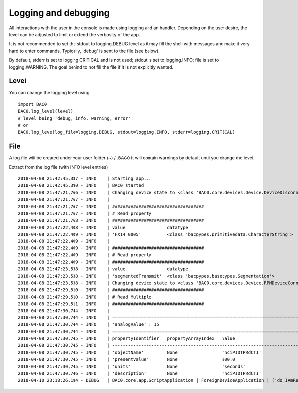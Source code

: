 Logging and debugging
=======================
All interactions with the user in the console is made using logging and an handler. Depending on 
the user desire, the level can be adjusted to limit or extend the verbosity of the app.

It is not recommended to set the stdout to logging.DEBUG level as it may fill the shell with messages
and make it very hard to enter commands. Typically, 'debug' is sent to the file (see below).

By default, stderr is set to logging.CRITICAL and is not used; stdout is set to logging.INFO; file is set to
logging.WARNING. The goal behind to not fill the file if it is not explicitly wanted.

Level
--------

You can change the logging level using ::

    import BAC0
    BAC0.log_level(level)
    # level being 'debug, info, warning, error'
    # or
    BAC0.log_leve(log_file=logging.DEBUG, stdout=logging.INFO, stderr=logging.CRITICAL)
    
File
--------
A log file will be created under your user folder (~) / .BAC0
It will contain warnings by default until you change the level.

Extract from the log file (with INFO level entries) ::

    2018-04-08 21:42:45,387 - INFO    | Starting app...
    2018-04-08 21:42:45,390 - INFO    | BAC0 started
    2018-04-08 21:47:21,766 - INFO    | Changing device state to <class 'BAC0.core.devices.Device.DeviceDisconnected'>
    2018-04-08 21:47:21,767 - INFO    | 
    2018-04-08 21:47:21,767 - INFO    | ###################################
    2018-04-08 21:47:21,767 - INFO    | # Read property
    2018-04-08 21:47:21,768 - INFO    | ###################################
    2018-04-08 21:47:22,408 - INFO    | value                datatype            
    2018-04-08 21:47:22,409 - INFO    | 'FX14 0005'          <class 'bacpypes.primitivedata.CharacterString'>
    2018-04-08 21:47:22,409 - INFO    | 
    2018-04-08 21:47:22,409 - INFO    | ###################################
    2018-04-08 21:47:22,409 - INFO    | # Read property
    2018-04-08 21:47:22,409 - INFO    | ###################################
    2018-04-08 21:47:23,538 - INFO    | value                datatype            
    2018-04-08 21:47:23,538 - INFO    | 'segmentedTransmit'  <class 'bacpypes.basetypes.Segmentation'>
    2018-04-08 21:47:23,538 - INFO    | Changing device state to <class 'BAC0.core.devices.Device.RPMDeviceConnected'>
    2018-04-08 21:47:29,510 - INFO    | ###################################
    2018-04-08 21:47:29,510 - INFO    | # Read Multiple
    2018-04-08 21:47:29,511 - INFO    | ###################################
    2018-04-08 21:47:30,744 - INFO    | 
    2018-04-08 21:47:30,744 - INFO    | ==================================================================================================================
    2018-04-08 21:47:30,744 - INFO    | 'analogValue' : 15
    2018-04-08 21:47:30,744 - INFO    | ==================================================================================================================
    2018-04-08 21:47:30,745 - INFO    | propertyIdentifier   propertyArrayIndex   value                          datatype            
    2018-04-08 21:47:30,745 - INFO    | ------------------------------------------------------------------------------------------------------------------
    2018-04-08 21:47:30,745 - INFO    | 'objectName'         None                 'nciPIDTPRdCTI'                <class 'bacpypes.primitivedata.CharacterString'>
    2018-04-08 21:47:30,745 - INFO    | 'presentValue'       None                 800.0                          <class 'bacpypes.primitivedata.Real'>
    2018-04-08 21:47:30,745 - INFO    | 'units'              None                 'seconds'                      <class 'bacpypes.basetypes.EngineeringUnits'>
    2018-04-08 21:47:30,746 - INFO    | 'description'        None                 'nciPIDTPRdCTI'                <class 'bacpypes.primitivedata.CharacterString'>
    2018-04-10 23:18:26,184 - DEBUG   | BAC0.core.app.ScriptApplication | ForeignDeviceApplication | ('do_IAmRequest %r', <bacpypes.apdu.IAmRequest(0) instance at 0x9064c88>)
